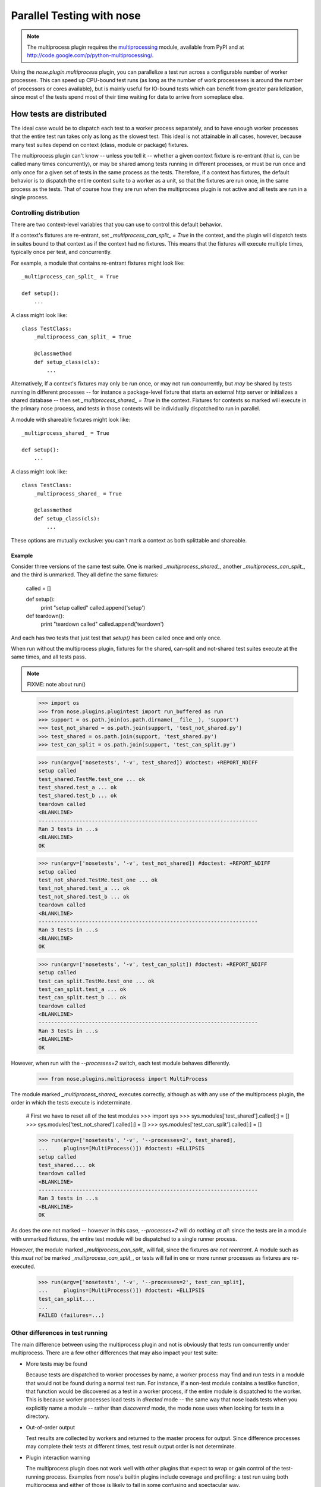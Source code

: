 Parallel Testing with nose
--------------------------

.. Note ::

   The multiprocess plugin requires the multiprocessing_ module, available from
   PyPI and at http://code.google.com/p/python-multiprocessing/.

..

Using the `nose.plugin.multiprocess` plugin, you can parallelize a
test run across a configurable number of worker processes. This can
speed up CPU-bound test runs (as long as the number of work
processeses is around the number of processors or cores available),
but is mainly useful for IO-bound tests which can benefit from greater
parallelization, since most of the tests spend most of their time
waiting for data to arrive from someplace else.

.. _multiprocessing : http://code.google.com/p/python-multiprocessing/

How tests are distributed
=========================

The ideal case would be to dispatch each test to a worker process separately,
and to have enough worker processes that the entire test run takes only as
long as the slowest test. This ideal is not attainable in all cases, however,
because many test suites depend on context (class, module or package)
fixtures.

The multiprocess plugin can't know -- unless you tell it -- whether a given
context fixture is re-entrant (that is, can be called many times
concurrently), or may be shared among tests running in different processes, or
must be run once and only once for a given set of tests in the same process as
the tests. Therefore, if a context has fixtures, the default behavior is to
dispatch the entire context suite to a worker as a unit, so that the fixtures
are run once, in the same process as the tests. That of course how they are
run when the multiprocess plugin is not active and all tests are run in a
single process.

Controlling distribution
^^^^^^^^^^^^^^^^^^^^^^^^

There are two context-level variables that you can use to control this default
behavior.

If a context's fixtures are re-entrant, set `_multiprocess_can_split_ = True`
in the context, and the plugin will dispatch tests in suites bound to that
context as if the context had no fixtures. This means that the fixtures will
execute multiple times, typically once per test, and concurrently.

For example, a module that contains re-entrant fixtures might look like::

  _multiprocess_can_split_ = True

  def setup():
      ...

A class might look like::

  class TestClass:
      _multiprocess_can_split_ = True

      @classmethod
      def setup_class(cls):
          ...
      
Alternatively, If a context's fixtures may only be run once, or may not run
concurrently, but *may* be shared by tests running in different processes
-- for instance a package-level fixture that starts an external http server or
initializes a shared database -- then set `_multiprocess_shared_ = True` in
the context. Fixtures for contexts so marked will execute in the primary nose
process, and tests in those contexts will be individually dispatched to run in
parallel.

A module with shareable fixtures might look like::

  _multiprocess_shared_ = True

  def setup():
      ...

A class might look like::

  class TestClass:
      _multiprocess_shared_ = True

      @classmethod
      def setup_class(cls):
          ...

These options are mutually exclusive: you can't mark a context as both
splittable and shareable.

Example
~~~~~~~

Consider three versions of the same test suite. One
is marked `_multiprocess_shared_`, another `_multiprocess_can_split_`,
and the third is unmarked. They all define the same fixtures:

    called = []

    def setup():
        print "setup called"
        called.append('setup')
        
    def teardown():
        print "teardown called"
        called.append('teardown')
    
And each has two tests that just test that `setup()` has been called
once and only once.

When run without the multiprocess plugin, fixtures for the shared,
can-split and not-shared test suites execute at the same times, and
all tests pass.

.. Note ::

   FIXME: note about run()

..

    >>> import os
    >>> from nose.plugins.plugintest import run_buffered as run
    >>> support = os.path.join(os.path.dirname(__file__), 'support')
    >>> test_not_shared = os.path.join(support, 'test_not_shared.py')
    >>> test_shared = os.path.join(support, 'test_shared.py')
    >>> test_can_split = os.path.join(support, 'test_can_split.py')

    >>> run(argv=['nosetests', '-v', test_shared]) #doctest: +REPORT_NDIFF
    setup called
    test_shared.TestMe.test_one ... ok
    test_shared.test_a ... ok
    test_shared.test_b ... ok
    teardown called
    <BLANKLINE>
    ----------------------------------------------------------------------
    Ran 3 tests in ...s
    <BLANKLINE>
    OK

    >>> run(argv=['nosetests', '-v', test_not_shared]) #doctest: +REPORT_NDIFF
    setup called
    test_not_shared.TestMe.test_one ... ok
    test_not_shared.test_a ... ok
    test_not_shared.test_b ... ok
    teardown called
    <BLANKLINE>
    ----------------------------------------------------------------------
    Ran 3 tests in ...s
    <BLANKLINE>
    OK

    >>> run(argv=['nosetests', '-v', test_can_split]) #doctest: +REPORT_NDIFF
    setup called
    test_can_split.TestMe.test_one ... ok
    test_can_split.test_a ... ok
    test_can_split.test_b ... ok
    teardown called
    <BLANKLINE>
    ----------------------------------------------------------------------
    Ran 3 tests in ...s
    <BLANKLINE>
    OK

However, when run with the `--processes=2` switch, each test module
behaves differently.

    >>> from nose.plugins.multiprocess import MultiProcess

The module marked `_multiprocess_shared_` executes correctly, although as with
any use of the multiprocess plugin, the order in which the tests execute is
indeterminate.

    # First we have to reset all of the test modules
    >>> import sys
    >>> sys.modules['test_shared'].called[:] = []
    >>> sys.modules['test_not_shared'].called[:] = []
    >>> sys.modules['test_can_split'].called[:] = []

    >>> run(argv=['nosetests', '-v', '--processes=2', test_shared],
    ...     plugins=[MultiProcess()]) #doctest: +ELLIPSIS
    setup called
    test_shared.... ok
    teardown called
    <BLANKLINE>
    ----------------------------------------------------------------------
    Ran 3 tests in ...s
    <BLANKLINE>
    OK

As does the one not marked -- however in this case, `--processes=2`
will do *nothing at all*: since the tests are in a module with
unmarked fixtures, the entire test module will be dispatched to a
single runner process.

However, the module marked `_multiprocess_can_split_` will fail, since
the fixtures *are not reentrant*. A module such as this *must not* be
marked `_multiprocess_can_split_`, or tests will fail in one or more
runner processes as fixtures are re-executed.

    >>> run(argv=['nosetests', '-v', '--processes=2', test_can_split],
    ...     plugins=[MultiProcess()]) #doctest: +ELLIPSIS
    test_can_split....
    ...
    FAILED (failures=...)

Other differences in test running
^^^^^^^^^^^^^^^^^^^^^^^^^^^^^^^^^

The main difference between using the multiprocess plugin and not is obviously
that tests run concurrently under multiprocess. There are a few other
differences that may also impact your test suite:

* More tests may be found

  Because tests are dispatched to worker processes by name, a worker
  process may find and run tests in a module that would not be found during a
  normal test run. For instance, if a non-test module contains a testlike
  function, that function would be discovered as a test in a worker process,
  if the entire module is dispatched to the worker. This is because worker
  processes load tests in *directed* mode -- the same way that nose loads
  tests when you explicitly name a module -- rather than *discovered* mode,
  the mode nose uses when looking for tests in a directory.

* Out-of-order output

  Test results are collected by workers and returned to the master process for
  output. Since difference processes may complete their tests at different
  times, test result output order is not determinate.

* Plugin interaction warning

  The multiprocess plugin does not work well with other plugins that expect to
  wrap or gain control of the test-running process. Examples from nose's 
  builtin plugins include coverage and profiling: a test run using
  both multiprocess and either of those is likely to fail in some
  confusing and spectacular way.

* Python 2.6 warning

  This is unlikely to impact you unless you are writing tests for nose itself,
  but be aware that under python 2.6, the multprocess plugin is not
  re-entrant. For example, when running nose with the plugin active, you can't
  use subprocess to launch another copy of nose that also uses the
  multiprocess plugin. This is why this test is skipped under python 2.6 when
  run with the --processes switch.

